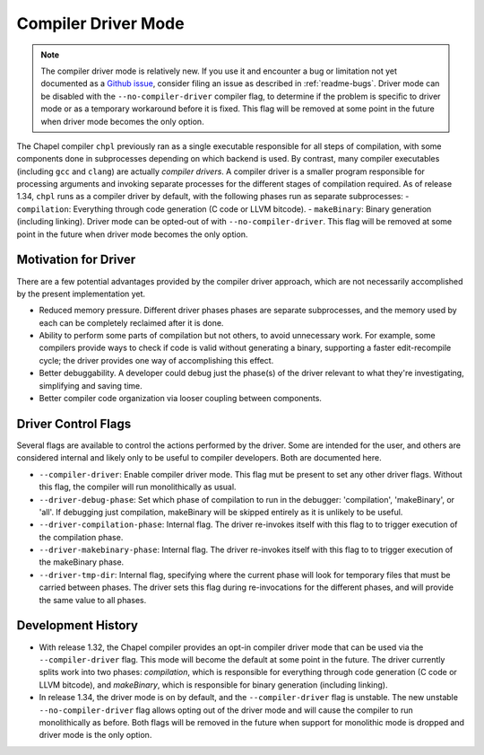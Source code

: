 .. _readme-driver:

====================
Compiler Driver Mode
====================

.. note::

   The compiler driver mode is relatively new. If you use it and encounter a bug
   or limitation not yet documented as a
   `Github issue <https://github.com/chapel-lang/chapel/issues>`_, consider
   filing an issue as described in :ref:`readme-bugs`. Driver mode can be
   disabled with the ``--no-compiler-driver`` compiler flag, to determine if the
   problem is specific to driver mode or as a temporary workaround before it is
   fixed. This flag will be removed at some point in the future when driver mode
   becomes the only option.

The Chapel compiler ``chpl`` previously ran as a single executable responsible
for all steps of compilation, with some components done in
subprocesses depending on which backend is used. By contrast, many compiler
executables (including ``gcc`` and ``clang``) are actually `compiler drivers`.
A compiler driver is a smaller program responsible for processing arguments and
invoking separate processes for the different stages of compilation required. As
of release 1.34, ``chpl`` runs as a compiler driver by default, with the
following phases run as separate subprocesses:
- ``compilation``: Everything through code generation (C code or LLVM bitcode).
- ``makeBinary``: Binary generation (including linking).
Driver mode can be opted-out of with ``--no-compiler-driver``. This flag will be
removed at some point in the future when driver mode becomes the only option.

---------------------
Motivation for Driver
---------------------

There are a few potential advantages provided by the compiler driver approach,
which are not necessarily accomplished by the present implementation yet.

- Reduced memory pressure. Different driver phases phases are separate
  subprocesses, and the memory used by each can be completely reclaimed after
  it is done.
- Ability to perform some parts of compilation but not others, to avoid
  unnecessary work. For example, some compilers provide ways to check if code
  is valid without generating a binary, supporting a faster edit-recompile
  cycle; the driver provides one way of accomplishing this effect.
- Better debuggability. A developer could debug just the phase(s) of the driver
  relevant to what they're investigating, simplifying and saving time.
- Better compiler code organization via looser coupling between components.

--------------------
Driver Control Flags
--------------------

Several flags are available to control the actions performed by the driver. Some
are intended for the user, and others are considered internal and likely only
to be useful to compiler developers. Both are documented here.

- ``--compiler-driver``: Enable compiler driver mode. This flag mut be present
  to set any other driver flags. Without this flag, the compiler will run
  monolithically as usual.
- ``--driver-debug-phase``: Set which phase of compilation to run in the
  debugger: 'compilation', 'makeBinary', or 'all'. If debugging just
  compilation, makeBinary will be skipped entirely as it is unlikely to be
  useful.
- ``--driver-compilation-phase``: Internal flag. The driver re-invokes itself
  with this flag to to trigger execution of the compilation phase.
- ``--driver-makebinary-phase``: Internal flag. The driver re-invokes itself
  with this flag to to trigger execution of the makeBinary phase.
- ``--driver-tmp-dir``: Internal flag, specifying where the current phase will
  look for temporary files that must be carried between phases. The driver sets
  this flag during re-invocations for the different phases, and will provide the
  same value to all phases.

-------------------
Development History
-------------------

- With release 1.32, the Chapel compiler provides an opt-in compiler driver mode
  that can be used via the ``--compiler-driver`` flag. This mode will become the
  default at some point in the future. The driver currently splits work into two
  phases: `compilation`, which is responsible for everything through code
  generation (C code or LLVM bitcode), and `makeBinary`, which is responsible
  for binary generation (including linking).
- In release 1.34, the driver mode is on by default, and the
  ``--compiler-driver`` flag is unstable. The new unstable
  ``--no-compiler-driver`` flag allows opting out of the driver mode and will
  cause the compiler to run monolithically as before. Both flags will be removed
  in the future when support for monolithic mode is dropped and driver mode is
  the only option.
